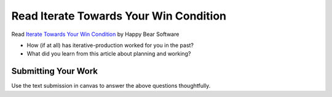 .. slideconf::
    :autoslides: False

***************************************
Read Iterate Towards Your Win Condition
***************************************

.. slide:: Read Iterate Towards Your Win Condition
    :level: 1

    This document contains no slides.

Read `Iterate Towards Your Win Condition`_ by Happy Bear Software

.. _Iterate Towards Your Win Condition: https://www.happybearsoftware.com/iterate-towards-your-win-condition

* How (if at all) has iterative-production worked for you in the past?
* What did you learn from this article about planning and working?

Submitting Your Work
====================

Use the text submission in canvas to answer the above questions thoughtfully.
